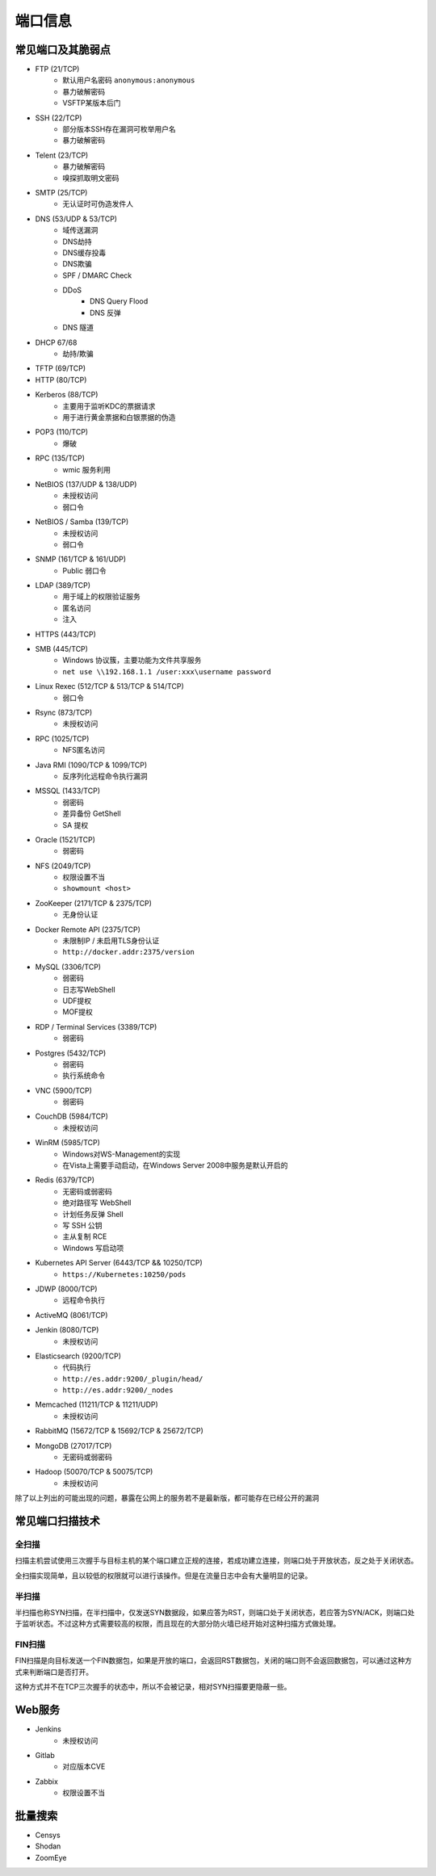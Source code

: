 端口信息
========================================

常见端口及其脆弱点
----------------------------------------
- FTP (21/TCP)
    - 默认用户名密码 ``anonymous:anonymous``
    - 暴力破解密码
    - VSFTP某版本后门
- SSH (22/TCP)
    - 部分版本SSH存在漏洞可枚举用户名
    - 暴力破解密码
- Telent (23/TCP)
    - 暴力破解密码
    - 嗅探抓取明文密码
- SMTP (25/TCP)
    - 无认证时可伪造发件人
- DNS (53/UDP & 53/TCP)
    - 域传送漏洞
    - DNS劫持
    - DNS缓存投毒
    - DNS欺骗
    - SPF / DMARC Check
    - DDoS
        - DNS Query Flood
        - DNS 反弹
    - DNS 隧道
- DHCP 67/68
    - 劫持/欺骗
- TFTP (69/TCP)
- HTTP (80/TCP)
- Kerberos (88/TCP)
    - 主要用于监听KDC的票据请求
    - 用于进行黄金票据和白银票据的伪造
- POP3 (110/TCP)
    - 爆破
- RPC (135/TCP)
    - wmic 服务利用
- NetBIOS (137/UDP & 138/UDP)
    - 未授权访问
    - 弱口令
- NetBIOS / Samba (139/TCP)
    - 未授权访问
    - 弱口令
- SNMP (161/TCP & 161/UDP)
    - Public 弱口令
- LDAP (389/TCP)
    - 用于域上的权限验证服务
    - 匿名访问
    - 注入
- HTTPS (443/TCP)
- SMB (445/TCP)
    - Windows 协议簇，主要功能为文件共享服务
    - ``net use \\192.168.1.1 /user:xxx\username password``
- Linux Rexec (512/TCP & 513/TCP & 514/TCP)
    - 弱口令
- Rsync (873/TCP)
    - 未授权访问
- RPC (1025/TCP)
    - NFS匿名访问
- Java RMI (1090/TCP & 1099/TCP)
    - 反序列化远程命令执行漏洞
- MSSQL (1433/TCP)
    - 弱密码
    - 差异备份 GetShell
    - SA 提权
- Oracle (1521/TCP)
    - 弱密码
- NFS (2049/TCP)
    - 权限设置不当
    - ``showmount <host>``
- ZooKeeper (2171/TCP & 2375/TCP)
    - 无身份认证
- Docker Remote API (2375/TCP)
    - 未限制IP / 未启用TLS身份认证
    - ``http://docker.addr:2375/version``
- MySQL (3306/TCP)
    - 弱密码
    - 日志写WebShell
    - UDF提权
    - MOF提权
- RDP / Terminal Services (3389/TCP)
    - 弱密码
- Postgres (5432/TCP)
    - 弱密码
    - 执行系统命令
- VNC (5900/TCP)
    - 弱密码
- CouchDB (5984/TCP)
    - 未授权访问
- WinRM (5985/TCP)
    - Windows对WS-Management的实现
    - 在Vista上需要手动启动，在Windows Server 2008中服务是默认开启的
- Redis (6379/TCP)
    - 无密码或弱密码
    - 绝对路径写 WebShell
    - 计划任务反弹 Shell
    - 写 SSH 公钥
    - 主从复制 RCE
    - Windows 写启动项
- Kubernetes API Server (6443/TCP && 10250/TCP)
    - ``https://Kubernetes:10250/pods``
- JDWP (8000/TCP)
    - 远程命令执行
- ActiveMQ (8061/TCP)
- Jenkin (8080/TCP)
    - 未授权访问
- Elasticsearch (9200/TCP)
    - 代码执行
    - ``http://es.addr:9200/_plugin/head/``
    - ``http://es.addr:9200/_nodes``
- Memcached (11211/TCP & 11211/UDP)
    - 未授权访问
- RabbitMQ (15672/TCP & 15692/TCP & 25672/TCP)
- MongoDB (27017/TCP)
    - 无密码或弱密码
- Hadoop (50070/TCP & 50075/TCP)
    - 未授权访问

除了以上列出的可能出现的问题，暴露在公网上的服务若不是最新版，都可能存在已经公开的漏洞

常见端口扫描技术
----------------------------------------

全扫描
~~~~~~~~~~~~~~~~~~~~~~~~~~~~~~~~~~~~~~~~
扫描主机尝试使用三次握手与目标主机的某个端口建立正规的连接，若成功建立连接，则端口处于开放状态，反之处于关闭状态。

全扫描实现简单，且以较低的权限就可以进行该操作。但是在流量日志中会有大量明显的记录。

半扫描
~~~~~~~~~~~~~~~~~~~~~~~~~~~~~~~~~~~~~~~~
半扫描也称SYN扫描，在半扫描中，仅发送SYN数据段，如果应答为RST，则端口处于关闭状态，若应答为SYN/ACK，则端口处于监听状态。不过这种方式需要较高的权限，而且现在的大部分防火墙已经开始对这种扫描方式做处理。

FIN扫描
~~~~~~~~~~~~~~~~~~~~~~~~~~~~~~~~~~~~~~~~
FIN扫描是向目标发送一个FIN数据包，如果是开放的端口，会返回RST数据包，关闭的端口则不会返回数据包，可以通过这种方式来判断端口是否打开。

这种方式并不在TCP三次握手的状态中，所以不会被记录，相对SYN扫描要更隐蔽一些。

Web服务
----------------------------------------
- Jenkins
    - 未授权访问
- Gitlab
    - 对应版本CVE
- Zabbix
    - 权限设置不当

批量搜索
----------------------------------------
- Censys
- Shodan
- ZoomEye
